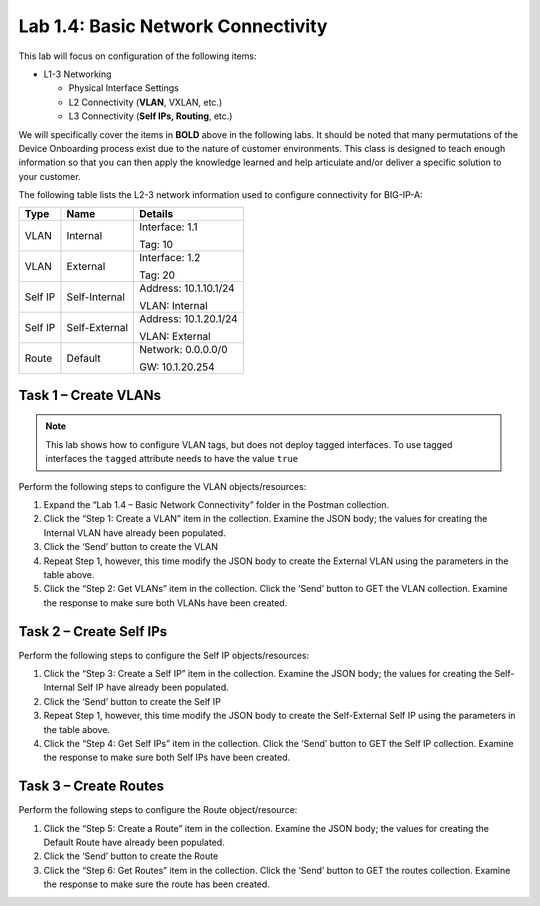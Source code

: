 .. |labmodule| replace:: 1
.. |labnum| replace:: 4
.. |labdot| replace:: |labmodule|\ .\ |labnum|
.. |labund| replace:: |labmodule|\ _\ |labnum|
.. |labname| replace:: Lab\ |labdot|
.. |labnameund| replace:: Lab\ |labund|

Lab |labmodule|\.\ |labnum|\: Basic Network Connectivity
--------------------------------------------------------

This lab will focus on configuration of the following items:

-  L1-3 Networking

   -  Physical Interface Settings

   -  L2 Connectivity (**VLAN**, VXLAN, etc.)

   -  L3 Connectivity (**Self IPs, Routing**, etc.)

We will specifically cover the items in **BOLD** above in the following
labs. It should be noted that many permutations of the Device Onboarding
process exist due to the nature of customer environments. This class is
designed to teach enough information so that you can then apply the
knowledge learned and help articulate and/or deliver a specific solution
to your customer.

The following table lists the L2-3 network information used to configure
connectivity for BIG-IP-A:

+-----------+-----------------+-------------------------+
| Type      | Name            | Details                 |
+===========+=================+=========================+
| VLAN      | Internal        | Interface: 1.1          |
|           |                 |                         |
|           |                 | Tag: 10                 |
+-----------+-----------------+-------------------------+
| VLAN      | External        | Interface: 1.2          |
|           |                 |                         |
|           |                 | Tag: 20                 |
+-----------+-----------------+-------------------------+
| Self IP   | Self-Internal   | Address: 10.1.10.1/24   |
|           |                 |                         |
|           |                 | VLAN: Internal          |
+-----------+-----------------+-------------------------+
| Self IP   | Self-External   | Address: 10.1.20.1/24   |
|           |                 |                         |
|           |                 | VLAN: External          |
+-----------+-----------------+-------------------------+
| Route     | Default         | Network: 0.0.0.0/0      |
|           |                 |                         |
|           |                 | GW: 10.1.20.254         |
+-----------+-----------------+-------------------------+

Task 1 – Create VLANs
~~~~~~~~~~~~~~~~~~~~~

.. NOTE::
   This lab shows how to configure VLAN tags, but does not deploy tagged
   interfaces.  To use tagged interfaces the ``tagged`` attribute needs
   to have the value ``true``

Perform the following steps to configure the VLAN objects/resources:

#. Expand the “Lab 1.4 – Basic Network Connectivity” folder in the
   Postman collection.

#. Click the “Step 1: Create a VLAN” item in the collection. Examine the
   JSON body; the values for creating the Internal VLAN have already
   been populated.

#. Click the ‘Send’ button to create the VLAN

#. Repeat Step 1, however, this time modify the JSON body to create the
   External VLAN using the parameters in the table above.

#. Click the “Step 2: Get VLANs” item in the collection. Click the
   ‘Send’ button to GET the VLAN collection. Examine the response to
   make sure both VLANs have been created.

Task 2 – Create Self IPs
~~~~~~~~~~~~~~~~~~~~~~~~

Perform the following steps to configure the Self IP objects/resources:

#. Click the “Step 3: Create a Self IP” item in the collection. Examine
   the JSON body; the values for creating the Self-Internal Self IP have
   already been populated.

#. Click the ‘Send’ button to create the Self IP

#. Repeat Step 1, however, this time modify the JSON body to create the
   Self-External Self IP using the parameters in the table above.

#. Click the “Step 4: Get Self IPs” item in the collection. Click the
   ‘Send’ button to GET the Self IP collection. Examine the response to
   make sure both Self IPs have been created.

Task 3 – Create Routes
~~~~~~~~~~~~~~~~~~~~~~

Perform the following steps to configure the Route object/resource:

#. Click the “Step 5: Create a Route” item in the collection. Examine
   the JSON body; the values for creating the Default Route have already
   been populated.

#. Click the ‘Send’ button to create the Route

#. Click the “Step 6: Get Routes” item in the collection. Click the
   ‘Send’ button to GET the routes collection. Examine the response to
   make sure the route has been created.
